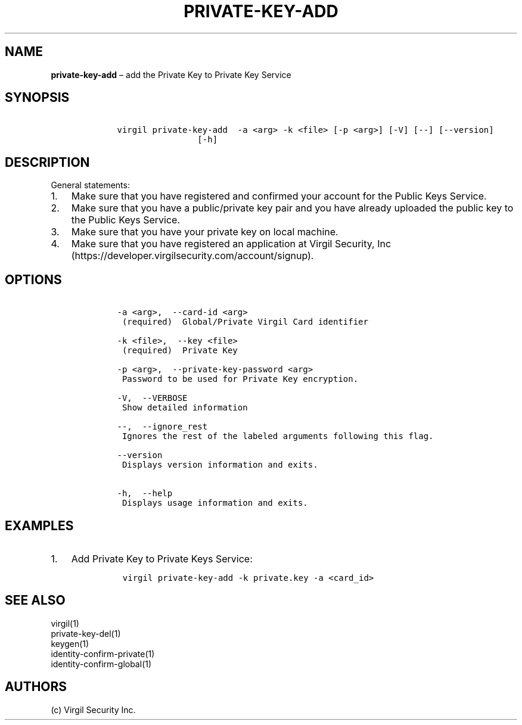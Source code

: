 .\" Automatically generated by Pandoc 1.16.0.2
.\"
.TH "PRIVATE\-KEY\-ADD" "1" "February 29, 2016" "Virgil Security CLI (2.0.0)" "Virgil"
.hy
.SH NAME
.PP
\f[B]private\-key\-add\f[] \[en] add the Private Key to Private Key
Service
.SH SYNOPSIS
.IP
.nf
\f[C]
\ \ \ \ virgil\ private\-key\-add\ \ \-a\ <arg>\ \-k\ <file>\ [\-p\ <arg>]\ [\-V]\ [\-\-]\ [\-\-version]
\ \ \ \ \ \ \ \ \ \ \ \ \ \ \ \ \ \ \ \ [\-h]
\f[]
.fi
.SH DESCRIPTION
.PP
General statements:
.IP "1." 3
Make sure that you have registered and confirmed your account for the
Public Keys Service.
.IP "2." 3
Make sure that you have a public/private key pair and you have already
uploaded the public key to the Public Keys Service.
.IP "3." 3
Make sure that you have your private key on local machine.
.IP "4." 3
Make sure that you have registered an application at Virgil Security,
Inc (https://developer.virgilsecurity.com/account/signup).
.SH OPTIONS
.IP
.nf
\f[C]
\ \ \ \ \-a\ <arg>,\ \ \-\-card\-id\ <arg>
\ \ \ \ \ (required)\ \ Global/Private\ Virgil\ Card\ identifier

\ \ \ \ \-k\ <file>,\ \ \-\-key\ <file>
\ \ \ \ \ (required)\ \ Private\ Key

\ \ \ \ \-p\ <arg>,\ \ \-\-private\-key\-password\ <arg>
\ \ \ \ \ Password\ to\ be\ used\ for\ Private\ Key\ encryption.

\ \ \ \ \-V,\ \ \-\-VERBOSE
\ \ \ \ \ Show\ detailed\ information

\ \ \ \ \-\-,\ \ \-\-ignore_rest
\ \ \ \ \ Ignores\ the\ rest\ of\ the\ labeled\ arguments\ following\ this\ flag.

\ \ \ \ \-\-version
\ \ \ \ \ Displays\ version\ information\ and\ exits.

\ \ \ \ \-h,\ \ \-\-help
\ \ \ \ \ Displays\ usage\ information\ and\ exits.
\f[]
.fi
.SH EXAMPLES
.IP "1." 3
Add Private Key to Private Keys Service:
.RS 4
.IP
.nf
\f[C]
virgil\ private\-key\-add\ \-k\ private.key\ \-a\ <card_id>
\f[]
.fi
.RE
.SH SEE ALSO
.PP
virgil(1)
.PD 0
.P
.PD
private\-key\-del(1)
.PD 0
.P
.PD
keygen(1)
.PD 0
.P
.PD
identity\-confirm\-private(1)
.PD 0
.P
.PD
identity\-confirm\-global(1)
.SH AUTHORS
(c) Virgil Security Inc.
